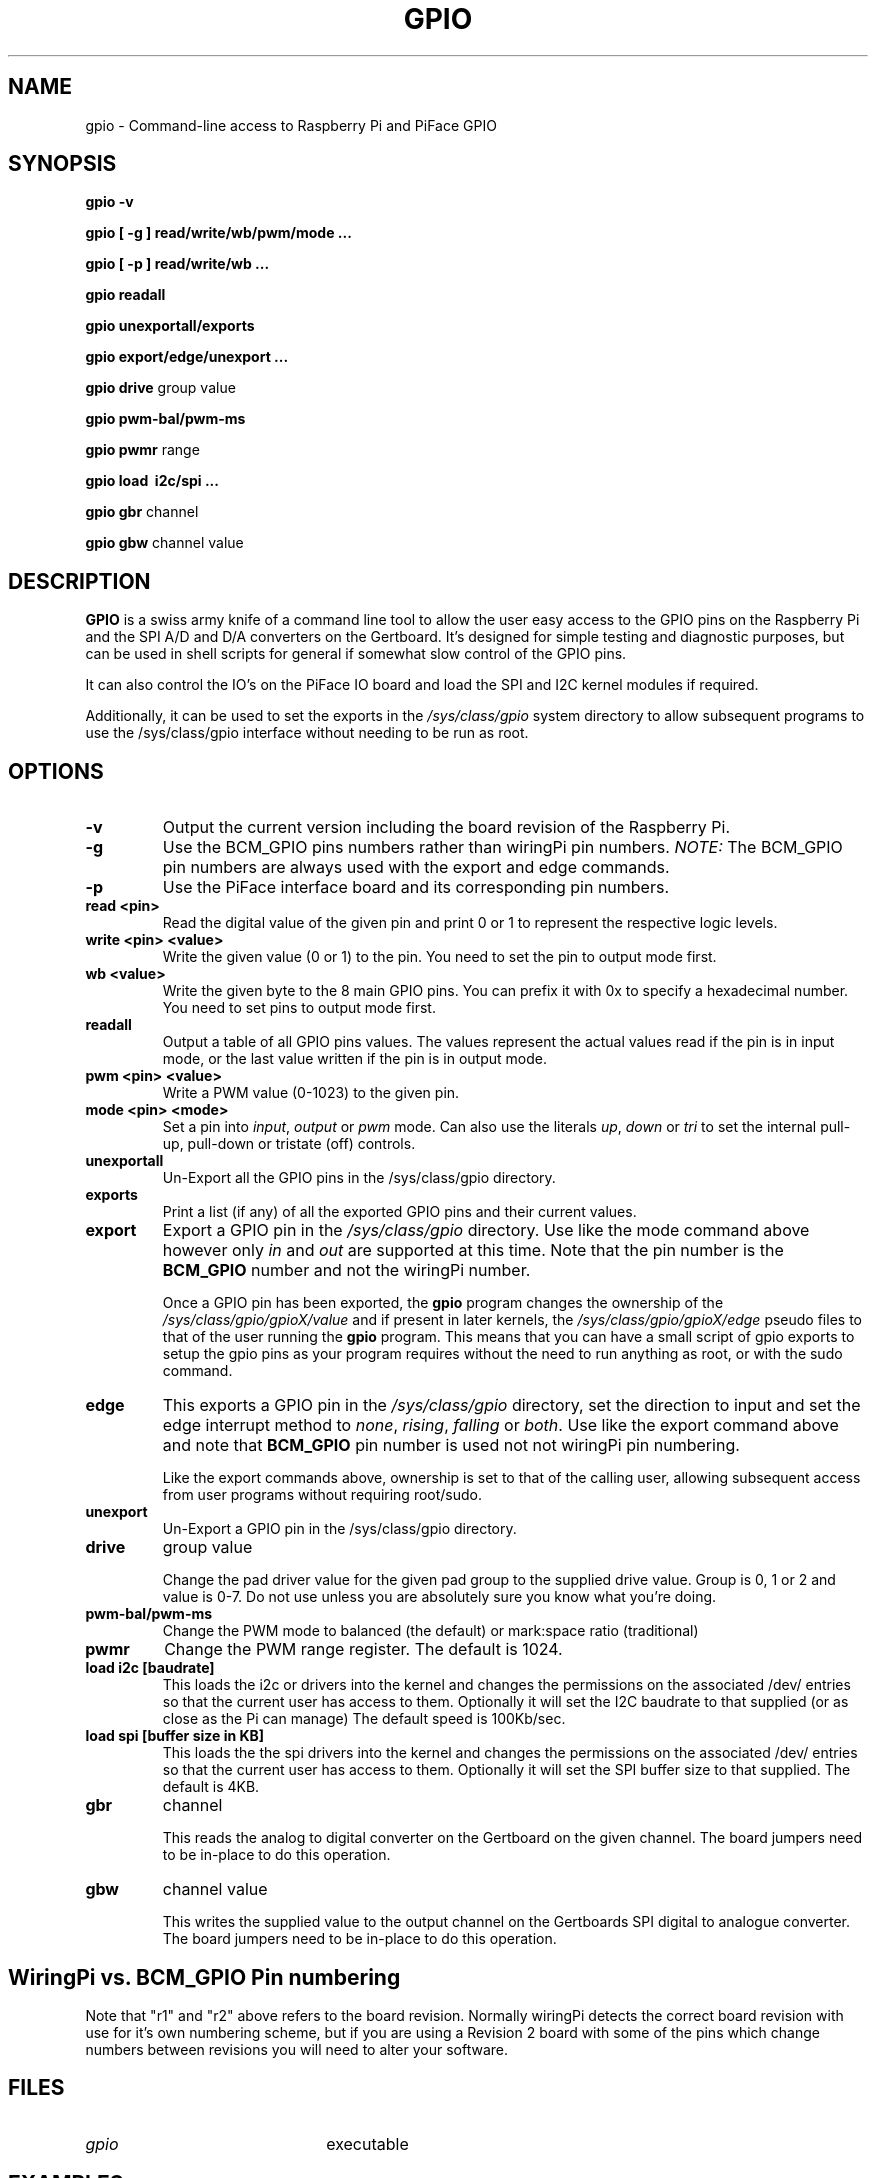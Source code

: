 .TH "GPIO" "21st October 2012" "Command-Line access to Raspberry Pi and PiFace GPIO"

.SH NAME
gpio \- Command-line access to Raspberry Pi and PiFace GPIO

.SH SYNOPSIS
.B gpio
.B \-v
.PP
.B gpio
.B [ \-g ]
.B read/write/wb/pwm/mode ...
.PP
.B gpio
.B [ \-p ]
.B read/write/wb
.B ...
.PP
.B gpio
.B readall
.PP
.B gpio
.B unexportall/exports
.PP
.B gpio
.B export/edge/unexport
.B ...
.PP
.B gpio
.B drive
group value
.PP
.B gpio
.B pwm-bal/pwm-ms
.PP
.B gpio
.B pwmr
range
.PP
.B gpio
.B load \ i2c/spi ...
.PP
.B gpio
.B gbr
channel
.PP
.B gpio
.B gbw
channel value

.SH DESCRIPTION

.B GPIO
is a swiss army knife of a command line tool to allow the user easy
access to the GPIO pins on the Raspberry Pi and the SPI A/D and D/A
converters on the Gertboard. It's designed for simple testing and
diagnostic purposes, but can be used in shell scripts for general if
somewhat slow control of the GPIO pins.

It can also control the IO's on the PiFace IO board and load the SPI and I2C
kernel modules if required.

Additionally, it can be used to set the exports in the \fI/sys/class/gpio\fR
system directory to allow subsequent programs to use the \fR/sys/class/gpio\fR
interface without needing to be run as root.

.SH OPTIONS

.TP
.B \-v
Output the current version including the board revision of the Raspberry Pi.

.TP
.B \-g
Use the BCM_GPIO pins numbers rather than wiringPi pin numbers.
\fINOTE:\fR The BCM_GPIO pin numbers are always used with the 
export and edge commands.

.TP
.B \-p
Use the PiFace interface board and its corresponding pin numbers.

.TP
.B read <pin>
Read the digital value of the given pin and print 0 or 1 to represent the
respective logic levels.

.TP
.B write <pin> <value>
Write the given value (0 or 1) to the pin. You need to set the pin
to output mode first.

.TP
.B wb <value>
Write the given byte to the 8 main GPIO pins. You can prefix it with 0x
to specify a hexadecimal number. You need to set pins to output mode
first.

.TP
.B readall
Output a table of all GPIO pins values. The values represent the actual values read
if the pin is in input mode, or the last value written if the pin is in output
mode.

.TP
.B pwm <pin> <value>
Write a PWM value (0-1023) to the given pin.

.TP
.B mode <pin> <mode>
Set a pin into \fIinput\fR, \fIoutput\fR or \fIpwm\fR mode. Can also
use the literals \fIup\fR, \fIdown\fR or \fItri\fR to set the internal
pull-up, pull-down or tristate (off) controls.

.TP
.B unexportall
Un-Export all the GPIO pins in the /sys/class/gpio directory.

.TP
.B exports
Print a list (if any) of all the exported GPIO pins and their current values.

.TP
.B export
Export a GPIO pin in the \fI/sys/class/gpio\fR directory. Use like the
mode command above however only \fIin\fR and \fIout\fR are supported at
this time. Note that the pin number is the \fBBCM_GPIO\fR number and
not the wiringPi number.

Once a GPIO pin has been exported, the \fBgpio\fR program changes the
ownership of the \fI/sys/class/gpio/gpioX/value\fR and if present in
later kernels, the \fI/sys/class/gpio/gpioX/edge\fR pseudo files to
that of the user running the \fBgpio\fR program. This means that you
can have a small script of gpio exports to setup the gpio pins as your
program requires without the need to run anything as root, or with the
sudo command.

.TP
.B edge
This exports a GPIO pin in the \fI/sys/class/gpio\fR directory, set
the direction to input and set the edge interrupt method to \fInone\fR,
\fIrising\fR, \fIfalling\fR or \fIboth\fR.  Use like the export command
above and note that \fBBCM_GPIO\fR pin number is used not not wiringPi pin
numbering.

Like the export commands above, ownership is set to that of the 
calling user, allowing subsequent access from user programs without
requiring root/sudo.

.TP
.B unexport
Un-Export a GPIO pin in the /sys/class/gpio directory.

.TP
.B drive
group value

Change the pad driver value for the given pad group to the supplied drive
value. Group is 0, 1 or 2 and value is 0-7. Do not use unless you are
absolutely sure you know what you're doing.

.TP
.B pwm-bal/pwm-ms 
Change the PWM mode to balanced (the default) or mark:space ratio (traditional)

.TP
.B pwmr
Change the PWM range register. The default is 1024.

.TP
.B load i2c [baudrate]
This loads the i2c or drivers into the kernel and changes the permissions
on the associated /dev/ entries so that the current user has access to
them. Optionally it will set the I2C baudrate to that supplied (or as
close as the Pi can manage) The default speed is 100Kb/sec.

.TP
.B load spi [buffer size in KB]
This loads the the spi drivers into the kernel and changes the permissions
on the associated /dev/ entries so that the current user has access to
them. Optionally it will set the SPI buffer size to that supplied. The
default is 4KB.

.TP
.B gbr
channel

This reads the analog to digital converter on the Gertboard on the given
channel. The board jumpers need to be in-place to do this operation.

.TP
.B gbw
channel value

This writes the supplied value to the output channel on the Gertboards
SPI digital to analogue converter.
The board jumpers need to be in-place to do this operation.


.SH "WiringPi vs. BCM_GPIO Pin numbering"

.PP
.TS
r r r l.
WiringPi	GPIO-r1	GPIO-r2	Function
_
0	17	17
1	18	18	(PWM)
2	21	27
3	22	22
4	23	23
5	24	24
6	25	25
7	4	4
8	0	2	I2C: SDA0
9	1	3	I2C: SCL0
10	8	8	SPI: CE0
11	7	7	SPI: CE1
12	10	10	SPI: MOSI
13	9	9	SPI: MISO
14	11	11	SPI: SCLK
15	14	14	TxD
16	15	16	RxD
17	-	28
18	-	29
19	-	30
20	-	31
.TE

Note that "r1" and "r2" above refers to the board revision. Normally
wiringPi detects the correct board revision with use for it's own
numbering scheme, but if you are using a Revision 2 board with some
of the pins which change numbers between revisions you will need
to alter your software.

.SH FILES

.TP 2.2i
.I gpio
executable

.SH EXAMPLES
.TP 2.2i
gpio mode 4 output # Set pin 4 to output
.PP
gpio -g mode 23 output # Set GPIO pin 23 to output (same as WiringPi pin 4)
.PP
gpio mode 1 pwm # Set pin 1 to PWM mode
.PP
gpio pwm 1 512 # Set pin 1 to PWM value 512 - half brightness
.PP
gpio export 17 out # Set GPIO Pin 17 to output
.PP
gpio export 0 in # Set GPIO Pin 0 (SDA0) to input.
.PP
gpio -g read 0 # Read GPIO Pin 0 (SDA0)

.SH "NOTES"

When using the \fIexport\fR, \fIedge\fR or \fIunexport\fR commands, the
pin numbers are \fBalways\fR native BCM_GPIO numbers and never wiringPi
pin numbers.

.SH "SEE ALSO"

.LP
WiringPi's home page
.IP
https://projects.drogon.net/raspberry-pi/wiringpi/

.SH AUTHOR

Gordon Henderson

.SH "REPORTING BUGS"

Please report bugs to <projects@drogon.net>

.SH COPYRIGHT

Copyright (c) 2012 Gordon Henderson
This is free software; see the source for copying conditions. There is NO
warranty; not even for MERCHANTABILITY or FITNESS FOR A PARTICULAR PURPOSE.

.SH TRADEMARKS AND ACKNOWLEDGEMENTS

Raspberry Pi is a trademark of the Raspberry Pi Foundation. See
http://raspberrypi.org/ for full details.
